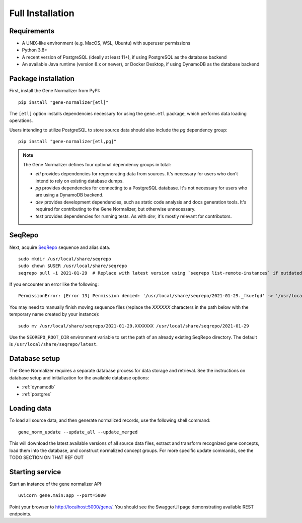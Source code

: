 .. _full_install:

Full Installation
=================

Requirements
------------

* A UNIX-like environment (e.g. MacOS, WSL, Ubuntu) with superuser permissions
* Python 3.8+
* A recent version of PostgreSQL (ideally at least 11+), if using PostgreSQL as the database backend
* An available Java runtime (version 8.x or newer), or Docker Desktop, if using DynamoDB as the database backend

Package installation
--------------------

First, install the Gene Normalizer from PyPI: ::

    pip install "gene-normalizer[etl]"

The ``[etl]`` option installs dependencies necessary for using the ``gene.etl`` package, which performs data loading operations.

Users intending to utilize PostgreSQL to store source data should also include the `pg` dependency group: ::

    pip install "gene-normalizer[etl,pg]"

.. _Dependency groups:

.. note::

    The Gene Normalizer defines four optional dependency groups in total:

    * `etl` provides dependencies for regenerating data from sources. It's necessary for users who don't intend to rely on existing database dumps.
    * `pg` provides dependencies for connecting to a PostgreSQL database. It's not necessary for users who are using a DynamoDB backend.
    * `dev` provides development dependencies, such as static code analysis and docs generation tools. It's required for contributing to the Gene Normalizer, but otherwise unnecessary.
    * `test` provides dependencies for running tests. As with `dev`, it's mostly relevant for contributors.

SeqRepo
-------

Next, acquire `SeqRepo <https://github.com/biocommons/biocommons.seqrepo>`_ sequence and alias data. ::

    sudo mkdir /usr/local/share/seqrepo
    sudo chown $USER /usr/local/share/seqrepo
    seqrepo pull -i 2021-01-29  # Replace with latest version using `seqrepo list-remote-instances` if outdated

If you encounter an error like the following: ::

    PermissionError: [Error 13] Permission denied: '/usr/local/share/seqrepo/2021-01-29._fkuefgd' -> '/usr/local/share/seqrepo/2021-01-29'

You may need to manually finish moving sequence files (replace the `XXXXXX` characters in the path below with the temporary name created by your instance): ::

    sudo mv /usr/local/share/seqrepo/2021-01-29.XXXXXXX /usr/local/share/seqrepo/2021-01-29

Use the ``SEQREPO_ROOT_DIR`` environment variable to set the path of an already existing SeqRepo directory. The default is ``/usr/local/share/seqrepo/latest``.


Database setup
--------------

The Gene Normalizer requires a separate database process for data storage and retrieval. See the instructions on database setup and initialization for the available database options:

* :ref:`dynamodb`
* :ref:`postgres`


Loading data
------------

To load all source data, and then generate normalized records, use the following shell command: ::

    gene_norm_update --update_all --update_merged

This will download the latest available versions of all source data files, extract and transform recognized gene concepts, load them into the database, and construct normalized concept groups. For more specific update commands, see the TODO SECTION ON THAT REF OUT

.. _starting-service:

Starting service
----------------

Start an instance of the gene normalizer API: ::

    uvicorn gene.main:app --port=5000

Point your browser to http://localhost:5000/gene/. You should see the SwaggerUI page demonstrating available REST endpoints.
